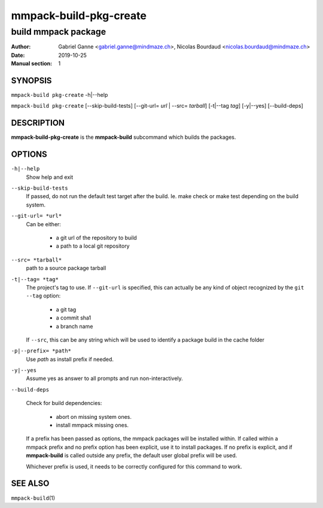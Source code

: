 =======================
mmpack-build-pkg-create
=======================

--------------------
build mmpack package
--------------------

:Author: Gabriel Ganne <gabriel.ganne@mindmaze.ch>,
         Nicolas Bourdaud <nicolas.bourdaud@mindmaze.ch>
:Date: 2019-10-25
:Manual section: 1

SYNOPSIS
========

``mmpack-build pkg-create`` -h|--help

``mmpack-build pkg-create`` [--skip-build-tests] [--git-url= *url* | --src= *tarball*] [-t|--tag *tag*] [-y|--yes] [--build-deps]

DESCRIPTION
===========
**mmpack-build-pkg-create** is the **mmpack-build** subcommand which builds the packages.

OPTIONS
=======

``-h|--help``
  Show help and exit

``--skip-build-tests``
  If passed, do not run the default test target after the build.
  Ie. make check or make test depending on the build system.

``--git-url= *url*``
  Can be either:

    * a git url of the repository to build
    * a path to a local git repository

``--src= *tarball*``
  path to a source package tarball

``-t|--tag= *tag*``
  The project's tag to use.
  If ``--git-url`` is specified, this can actually be any kind of object
  recognized by the ``git --tag`` option:

    * a git tag
    * a commit sha1
    * a branch name

  If ``--src``, this can be any string which will be used to identify a
  package build in the cache folder

``-p|--prefix= *path*``
  Use *path* as install prefix if needed.

``-y|--yes``
  Assume yes as answer to all prompts and run non-interactively.

``--build-deps``

  Check for build dependencies:

    * abort on missing system ones.
    * install mmpack missing ones.

  If a prefix has been passed as options, the mmpack packages will be installed
  within. If called within a mmpack prefix and no prefix option has been
  explicit, use it to install packages. If no prefix is explicit, and if
  **mmpack-build** is called outside any prefix, the default user global prefix
  will be used.

  Whichever prefix is used, it needs to be correctly configured for this command
  to work.


SEE ALSO
========

``mmpack-build``\(1)
